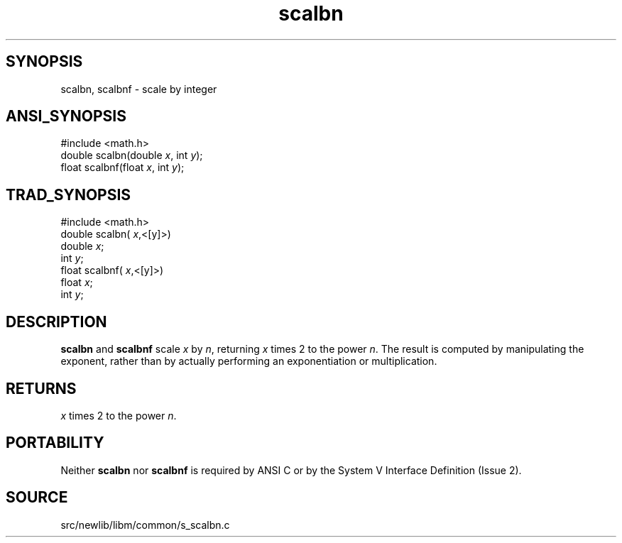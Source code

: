 .TH scalbn 3 "" "" ""
.SH SYNOPSIS
scalbn, scalbnf \- scale by integer
.SH ANSI_SYNOPSIS
#include <math.h>
.br
double scalbn(double 
.IR x ,
int 
.IR y );
.br
float scalbnf(float 
.IR x ,
int 
.IR y );
.br
.SH TRAD_SYNOPSIS
#include <math.h>
.br
double scalbn(
.IR x ,<[y]>)
.br
double 
.IR x ;
.br
int 
.IR y ;
.br
float scalbnf(
.IR x ,<[y]>)
.br
float 
.IR x ;
.br
int 
.IR y ;
.br
.SH DESCRIPTION
.BR scalbn 
and 
.BR scalbnf 
scale 
.IR x 
by 
.IR n ,
returning 
.IR x 
times
2 to the power 
.IR n .
The result is computed by manipulating the
exponent, rather than by actually performing an exponentiation or
multiplication.
.SH RETURNS
.IR x 
times 2 to the power 
.IR n .
.SH PORTABILITY
Neither 
.BR scalbn 
nor 
.BR scalbnf 
is required by ANSI C or by the System V
Interface Definition (Issue 2).
.SH SOURCE
src/newlib/libm/common/s_scalbn.c
